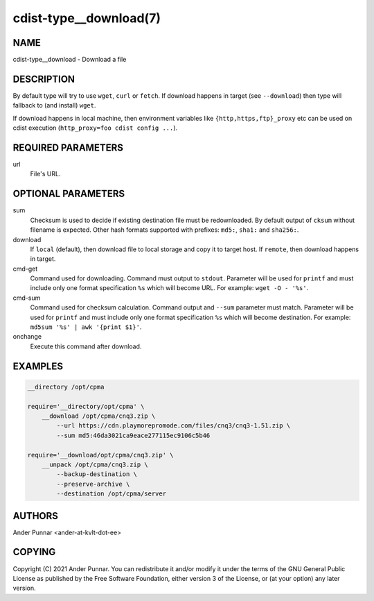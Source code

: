 cdist-type__download(7)
=======================

NAME
----
cdist-type__download - Download a file


DESCRIPTION
-----------
By default type will try to use ``wget``, ``curl`` or ``fetch``.
If download happens in target (see ``--download``) then type will
fallback to (and install) ``wget``.

If download happens in local machine, then environment variables like
``{http,https,ftp}_proxy`` etc can be used on cdist execution
(``http_proxy=foo cdist config ...``).


REQUIRED PARAMETERS
-------------------
url
   File's URL.


OPTIONAL PARAMETERS
-------------------
sum
   Checksum is used to decide if existing destination file must be redownloaded.
   By default output of ``cksum`` without filename is expected.
   Other hash formats supported with prefixes: ``md5:``, ``sha1:`` and ``sha256:``.

download
   If ``local`` (default), then download file to local storage and copy
   it to target host. If ``remote``, then download happens in target.

cmd-get
   Command used for downloading.
   Command must output to ``stdout``.
   Parameter will be used for ``printf`` and must include only one
   format specification ``%s`` which will become URL.
   For example: ``wget -O - '%s'``.

cmd-sum
   Command used for checksum calculation.
   Command output and ``--sum`` parameter must match.
   Parameter will be used for ``printf`` and must include only one
   format specification ``%s`` which will become destination.
   For example: ``md5sum '%s' | awk '{print $1}'``.

onchange
   Execute this command after download.


EXAMPLES
--------

.. code-block:: sh

    __directory /opt/cpma

    require='__directory/opt/cpma' \
        __download /opt/cpma/cnq3.zip \
            --url https://cdn.playmorepromode.com/files/cnq3/cnq3-1.51.zip \
            --sum md5:46da3021ca9eace277115ec9106c5b46

    require='__download/opt/cpma/cnq3.zip' \
        __unpack /opt/cpma/cnq3.zip \
            --backup-destination \
            --preserve-archive \
            --destination /opt/cpma/server


AUTHORS
-------
Ander Punnar <ander-at-kvlt-dot-ee>


COPYING
-------
Copyright \(C) 2021 Ander Punnar. You can redistribute it
and/or modify it under the terms of the GNU General Public License as
published by the Free Software Foundation, either version 3 of the
License, or (at your option) any later version.
